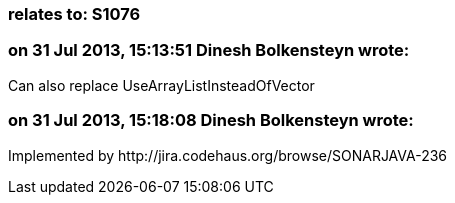 === relates to: S1076

=== on 31 Jul 2013, 15:13:51 Dinesh Bolkensteyn wrote:
Can also replace UseArrayListInsteadOfVector

=== on 31 Jul 2013, 15:18:08 Dinesh Bolkensteyn wrote:
Implemented by \http://jira.codehaus.org/browse/SONARJAVA-236

